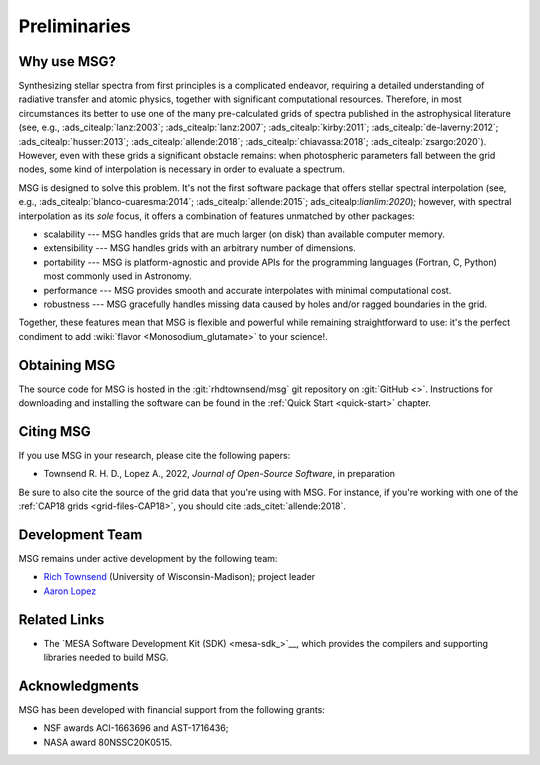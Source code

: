 *************
Preliminaries
*************

Why use MSG?
============

Synthesizing stellar spectra from first principles is a complicated
endeavor, requiring a detailed understanding of radiative transfer and
atomic physics, together with significant computational
resources. Therefore, in most circumstances its better to use one of
the many pre-calculated grids of spectra published in the
astrophysical literature (see, e.g., :ads_citealp:`lanz:2003`;
:ads_citealp:`lanz:2007`; :ads_citealp:`kirby:2011`;
:ads_citealp:`de-laverny:2012`; :ads_citealp:`husser:2013`;
:ads_citealp:`allende:2018`; :ads_citealp:`chiavassa:2018`;
:ads_citealp:`zsargo:2020`). However, even with these grids a
significant obstacle remains: when photospheric parameters fall
between the grid nodes, some kind of interpolation is necessary in
order to evaluate a spectrum.

MSG is designed to solve this problem. It's not the first software
package that offers stellar spectral interpolation (see, e.g.,
:ads_citealp:`blanco-cuaresma:2014`; :ads_citealp:`allende:2015`;
ads_citealp:`lianlim:2020`); however, with spectral interpolation as
its `sole` focus, it offers a combination of features unmatched by
other packages:

* scalability --- MSG handles grids that are much larger
  (on disk) than available computer memory.

* extensibility --- MSG handles grids with an arbitrary
  number of dimensions.

* portability --- MSG is platform-agnostic and provide APIs for the
  programming languages (Fortran, C, Python) most commonly used in
  Astronomy.

* performance --- MSG provides smooth and accurate
  interpolates with minimal computational cost.

* robustness --- MSG gracefully handles missing data
  caused by holes and/or ragged boundaries in the grid.

Together, these features mean that MSG is flexible and powerful while
remaining straightforward to use: it's the perfect condiment to add
:wiki:`flavor <Monosodium_glutamate>` to your science!.

Obtaining MSG
=============

The source code for MSG is hosted in the :git:`rhdtownsend/msg` git
repository on :git:`GitHub <>`. Instructions for downloading and
installing the software can be found in the :ref:`Quick Start
<quick-start>` chapter.

.. _citing-msg:

Citing MSG
==========

If you use MSG in your research, please cite the following papers:

* Townsend R. H. D., Lopez A., 2022, `Journal of Open-Source Software`, in preparation

Be sure to also cite the source of the grid data that you're using
with MSG. For instance, if you're working with one of the :ref:`CAP18
grids <grid-files-CAP18>`, you should cite :ads_citet:`allende:2018`.

Development Team
================

MSG remains under active development by the following team:

* `Rich Townsend <http://www.astro.wisc.edu/~townsend>`__ (University of Wisconsin-Madison); project leader
* `Aaron Lopez <http://github.com/aaronesque>`__

Related Links
=============

* The `MESA Software Development Kit (SDK) <mesa-sdk_>`__, which
  provides the compilers and supporting libraries needed to build
  MSG.

Acknowledgments
================

MSG has been developed with financial support from the following grants:

* NSF awards ACI-1663696 and AST-1716436;
* NASA award 80NSSC20K0515.
